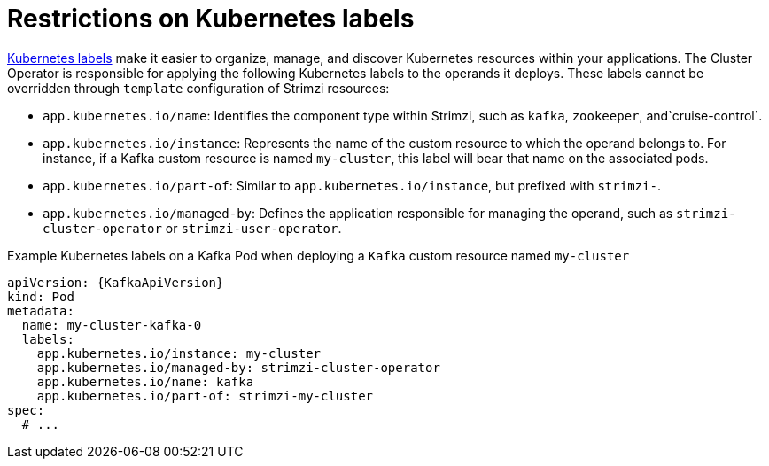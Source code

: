 // Module included in the following assemblies:
//
// assembly-config.adoc

[id='ref-kubernetes-labels-{context}']
= Restrictions on Kubernetes labels

https://kubernetes.io/docs/concepts/overview/working-with-objects/common-labels/[Kubernetes labels] make it easier to organize, manage, and discover Kubernetes resources within your applications.
The Cluster Operator is responsible for applying the following Kubernetes labels to the operands it deploys.
These labels cannot be overridden through `template` configuration of Strimzi resources:

* `app.kubernetes.io/name`: Identifies the component type within Strimzi, such as `kafka`, `zookeeper`,  and`cruise-control`.
* `app.kubernetes.io/instance`: Represents the name of the custom resource to which the operand belongs to. For instance, if a Kafka custom resource is named `my-cluster`, this label will bear that name on the associated pods.
* `app.kubernetes.io/part-of`: Similar to `app.kubernetes.io/instance`, but prefixed with `strimzi-`.
* `app.kubernetes.io/managed-by`: Defines the application responsible for managing the operand, such as `strimzi-cluster-operator` or `strimzi-user-operator`.

.Example Kubernetes labels on a Kafka Pod when deploying a `Kafka` custom resource named `my-cluster`
[source,yaml,subs=attributes+]
----
apiVersion: {KafkaApiVersion}
kind: Pod
metadata:
  name: my-cluster-kafka-0
  labels:
    app.kubernetes.io/instance: my-cluster
    app.kubernetes.io/managed-by: strimzi-cluster-operator
    app.kubernetes.io/name: kafka
    app.kubernetes.io/part-of: strimzi-my-cluster
spec:
  # ...
----